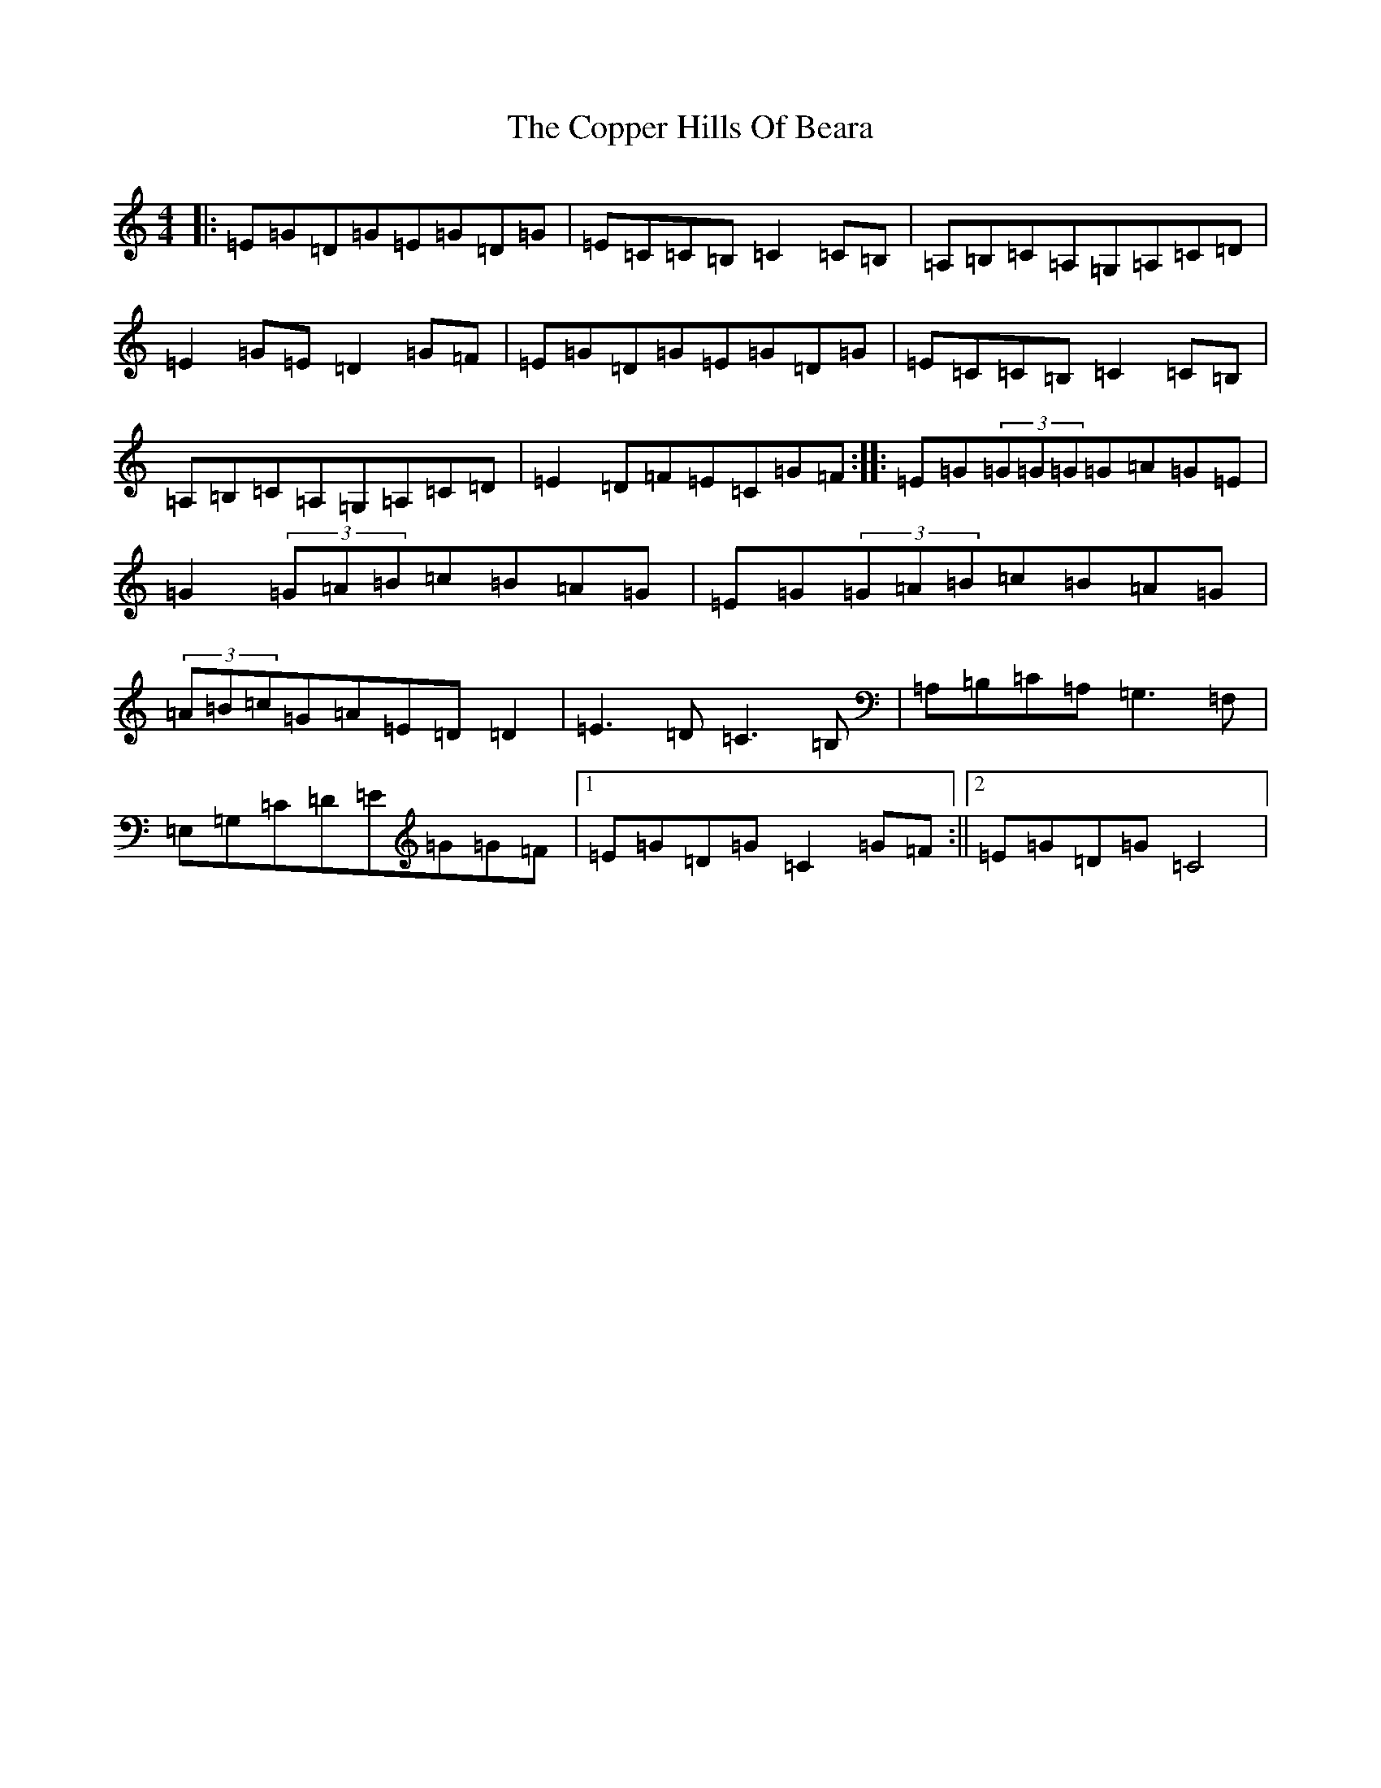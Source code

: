X: 4218
T: Copper Hills Of Beara, The
S: https://thesession.org/tunes/7662#setting7662
R: reel
M:4/4
L:1/8
K: C Major
|:=E=G=D=G=E=G=D=G|=E=C=C=B,=C2=C=B,|=A,=B,=C=A,=G,=A,=C=D|=E2=G=E=D2=G=F|=E=G=D=G=E=G=D=G|=E=C=C=B,=C2=C=B,|=A,=B,=C=A,=G,=A,=C=D|=E2=D=F=E=C=G=F:||:=E=G(3=G=G=G=G=A=G=E|=G2(3=G=A=B=c=B=A=G|=E=G(3=G=A=B=c=B=A=G|(3=A=B=c=G=A=E=D=D2|=E3=D=C3=B,|=A,=B,=C=A,=G,3=F,|=E,=G,=C=D=E=G=G=F|1=E=G=D=G=C2=G=F:||2=E=G=D=G=C4|